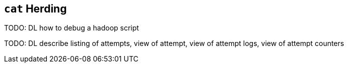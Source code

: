 [[cat_herding]]
== `cat` Herding


TODO: DL how to debug a hadoop script

TODO: DL describe listing of attempts, view of attempt, view of attempt logs, view of attempt counters
